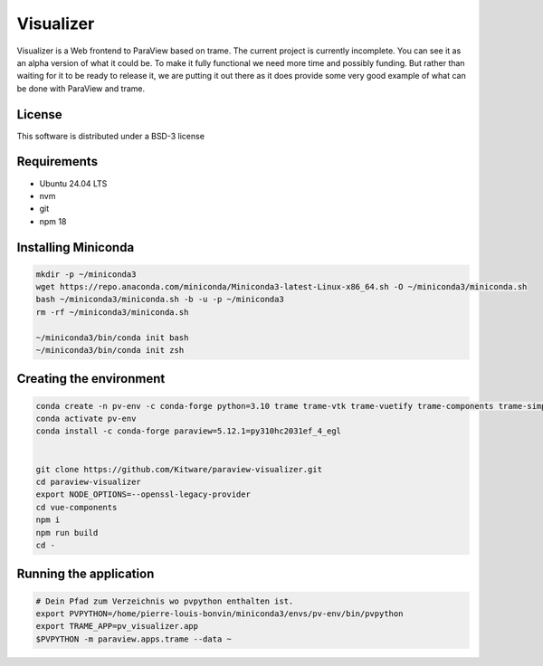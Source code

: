 ==========
Visualizer
==========

.. image:: https://github.com/Kitware/paraview-visualizer/actions/workflows/test_and_release.yml/badge.svg
    :target: https://github.com/Kitware/paraview-visualizer/actions/workflows/test_and_release.yml
    :alt: Test and Release

Visualizer is a Web frontend to ParaView based on trame. The current project is currently incomplete.
You can see it as an alpha version of what it could be. To make it fully functional we need more time and possibly funding.
But rather than waiting for it to be ready to release it, we are putting it out there as it does provide some very good example of what can be done with ParaView and trame.

License
-------

This software is distributed under a BSD-3 license

Requirements 
-----------------------
- Ubuntu 24.04 LTS
- nvm 
- git 
- npm 18

Installing Miniconda
-----------------------
.. code-block:: console
	
	mkdir -p ~/miniconda3
	wget https://repo.anaconda.com/miniconda/Miniconda3-latest-Linux-x86_64.sh -O ~/miniconda3/miniconda.sh
	bash ~/miniconda3/miniconda.sh -b -u -p ~/miniconda3
	rm -rf ~/miniconda3/miniconda.sh

	~/miniconda3/bin/conda init bash
	~/miniconda3/bin/conda init zsh

Creating the environment
-----------------------
.. code-block:: console

	conda create -n pv-env -c conda-forge python=3.10 trame trame-vtk trame-vuetify trame-components trame-simput
	conda activate pv-env
	conda install -c conda-forge paraview=5.12.1=py310hc2031ef_4_egl
	

	git clone https://github.com/Kitware/paraview-visualizer.git
	cd paraview-visualizer
	export NODE_OPTIONS=--openssl-legacy-provider
	cd vue-components
	npm i
	npm run build
	cd -


Running the application
-----------------------
.. code-block:: console

	# Dein Pfad zum Verzeichnis wo pvpython enthalten ist.
	export PVPYTHON=/home/pierre-louis-bonvin/miniconda3/envs/pv-env/bin/pvpython 
	export TRAME_APP=pv_visualizer.app
	$PVPYTHON -m paraview.apps.trame --data ~
